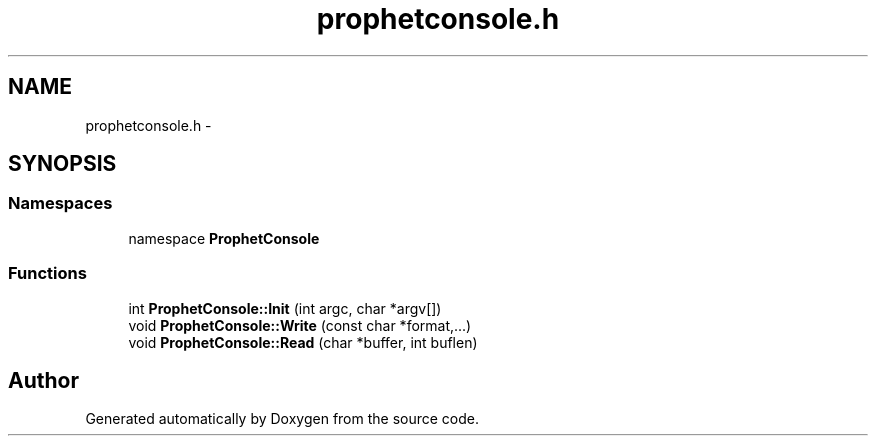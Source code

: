 .TH "prophetconsole.h" 3 "18 Dec 2013" "Doxygen" \" -*- nroff -*-
.ad l
.nh
.SH NAME
prophetconsole.h \- 
.SH SYNOPSIS
.br
.PP
.SS "Namespaces"

.in +1c
.ti -1c
.RI "namespace \fBProphetConsole\fP"
.br
.in -1c
.SS "Functions"

.in +1c
.ti -1c
.RI "int \fBProphetConsole::Init\fP (int argc, char *argv[])"
.br
.ti -1c
.RI "void \fBProphetConsole::Write\fP (const char *format,...)"
.br
.ti -1c
.RI "void \fBProphetConsole::Read\fP (char *buffer, int buflen)"
.br
.in -1c
.SH "Author"
.PP 
Generated automatically by Doxygen from the source code.
